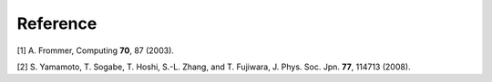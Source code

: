 .. _ref:

Reference
=========

[1] A. Frommer, Computing **70**, 87 (2003).

[2] S. Yamamoto, T. Sogabe, T. Hoshi, S.-L. Zhang, and T. Fujiwara, J. Phys. Soc. Jpn. **77**, 114713 (2008).

